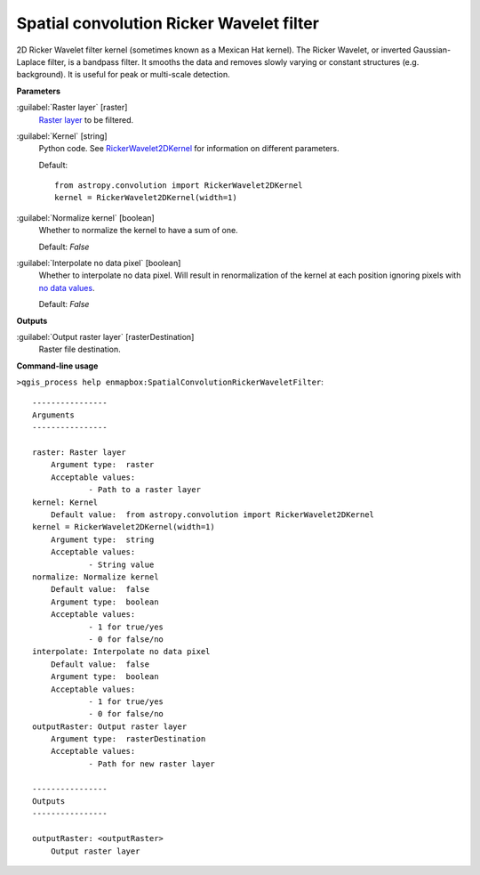 .. _Spatial convolution Ricker Wavelet filter:

*****************************************
Spatial convolution Ricker Wavelet filter
*****************************************

2D Ricker Wavelet filter kernel (sometimes known as a Mexican Hat kernel).
The Ricker Wavelet, or inverted Gaussian-Laplace filter, is a bandpass filter. It smooths the data and removes slowly varying or constant structures (e.g. background). It is useful for peak or multi-scale detection.

**Parameters**


:guilabel:`Raster layer` [raster]
    `Raster layer <https://enmap-box.readthedocs.io/en/latest/general/glossary.html#term-raster-layer>`_ to be filtered.


:guilabel:`Kernel` [string]
    Python code. See `RickerWavelet2DKernel <http://docs.astropy.org/en/stable/api/astropy.convolution.RickerWavelet2DKernel.html>`_ for information on different parameters.

    Default::

        from astropy.convolution import RickerWavelet2DKernel
        kernel = RickerWavelet2DKernel(width=1)

:guilabel:`Normalize kernel` [boolean]
    Whether to normalize the kernel to have a sum of one.

    Default: *False*


:guilabel:`Interpolate no data pixel` [boolean]
    Whether to interpolate no data pixel. Will result in renormalization of the kernel at each position ignoring pixels with `no data values <https://enmap-box.readthedocs.io/en/latest/general/glossary.html#term-no-data-value>`_.

    Default: *False*

**Outputs**


:guilabel:`Output raster layer` [rasterDestination]
    Raster file destination.

**Command-line usage**

``>qgis_process help enmapbox:SpatialConvolutionRickerWaveletFilter``::

    ----------------
    Arguments
    ----------------
    
    raster: Raster layer
    	Argument type:	raster
    	Acceptable values:
    		- Path to a raster layer
    kernel: Kernel
    	Default value:	from astropy.convolution import RickerWavelet2DKernel
    kernel = RickerWavelet2DKernel(width=1)
    	Argument type:	string
    	Acceptable values:
    		- String value
    normalize: Normalize kernel
    	Default value:	false
    	Argument type:	boolean
    	Acceptable values:
    		- 1 for true/yes
    		- 0 for false/no
    interpolate: Interpolate no data pixel
    	Default value:	false
    	Argument type:	boolean
    	Acceptable values:
    		- 1 for true/yes
    		- 0 for false/no
    outputRaster: Output raster layer
    	Argument type:	rasterDestination
    	Acceptable values:
    		- Path for new raster layer
    
    ----------------
    Outputs
    ----------------
    
    outputRaster: <outputRaster>
    	Output raster layer
    
    